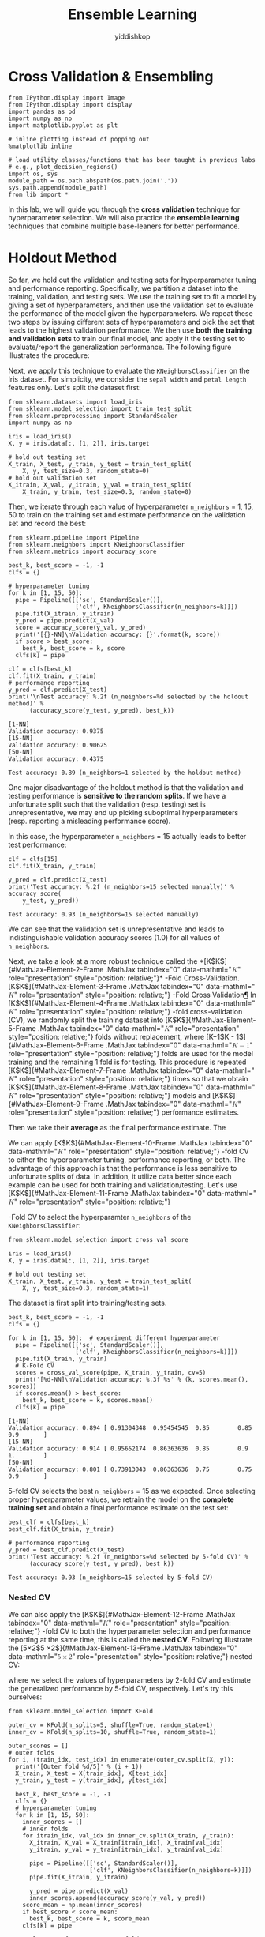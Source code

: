# -*- org-export-babel-evaluate: nil -*-
#+PROPERTY: header-args :eval never-export
#+HTML_HEAD: <link rel="stylesheet" type="text/css" href="path to your .css file" >
#+HTML_HEAD: <script src="path to your .js file"></script>
#+HTML_HEAD: <script type="text/javascript">
#+HTML_HEAD: <script src="https://cdn.mathjax.org/mathjax/latest/MathJax.js?config=TeX-AMS-MML_HTMLorMML"></script>
#+OPTIONS: html-link-use-abs-url:nil html-postamble:auto html-preamble:t
#+TITLE: Ensemble Learning
#+AUTHOR: yiddishkop
#+EMAIL: [[mailto:yiddishkop@163.com][yiddi's email]]
#+TAGS: {PKGIMPT(i) DATAVIEW(v) DATAPREP(p) GRAPHBUILD(b) GRAPHCOMPT(c)} LINAGAPI(a) PROBAPI(b) MATHFORM(f) MLALGO(m)

* Cross Validation & Ensembling

#+BEGIN_SRC ipython :tangle yes :session :exports code :async t :results raw drawer
    from IPython.display import Image
    from IPython.display import display
    import pandas as pd
    import numpy as np
    import matplotlib.pyplot as plt

    # inline plotting instead of popping out
    %matplotlib inline

    # load utility classes/functions that has been taught in previous labs
    # e.g., plot_decision_regions()
    import os, sys
    module_path = os.path.abspath(os.path.join('.'))
    sys.path.append(module_path)
    from lib import *
#+END_SRC

In this lab, we will guide you through the *cross validation* technique for
hyperparameter selection. We will also practice the *ensemble learning*
techniques that combine multiple base-leaners for better performance.

* Holdout Method

So far, we hold out the validation and testing sets for hyperparameter tuning
and performance reporting. Specifically, we partition a dataset into the
training, validation, and testing sets. We use the training set to fit a model
by giving a set of hyperparameters, and then use the validation set to evaluate
the performance of the model given the hyperparameters. We repeat these two
steps by issuing different sets of hyperparameters and pick the set that leads
to the highest validation performance. We then use *both the training and
validation sets* to train our final model, and apply it the testing set to
evaluate/report the generalization performance. The following figure illustrates
the procedure:


[[./fig-holdout.png]]

Next, we apply this technique to evaluate the =KNeighborsClassifier= on the Iris
dataset. For simplicity, we consider the =sepal width= and =petal length=
features only. Let's split the dataset first:


#+BEGIN_SRC ipython :tangle yes :session :exports code :async t :results raw drawer
  from sklearn.datasets import load_iris
  from sklearn.model_selection import train_test_split
  from sklearn.preprocessing import StandardScaler
  import numpy as np

  iris = load_iris()
  X, y = iris.data[:, [1, 2]], iris.target

  # hold out testing set
  X_train, X_test, y_train, y_test = train_test_split(
      X, y, test_size=0.3, random_state=0)
  # hold out validation set
  X_itrain, X_val, y_itrain, y_val = train_test_split(
      X_train, y_train, test_size=0.3, random_state=0)
#+END_SRC

Then, we iterate through each value of hyperparameter =n_neighbors= = 1, 15, 50
to train on the training set and estimate performance on the validation set and
record the best:


#+BEGIN_SRC ipython :tangle yes :session :exports code :async t :results raw drawer
    from sklearn.pipeline import Pipeline
    from sklearn.neighbors import KNeighborsClassifier
    from sklearn.metrics import accuracy_score

    best_k, best_score = -1, -1
    clfs = {}

    # hyperparameter tuning
    for k in [1, 15, 50]:
      pipe = Pipeline([['sc', StandardScaler()],
                       ['clf', KNeighborsClassifier(n_neighbors=k)]])
      pipe.fit(X_itrain, y_itrain)
      y_pred = pipe.predict(X_val)
      score = accuracy_score(y_val, y_pred)
      print('[{}-NN]\nValidation accuracy: {}'.format(k, score))
      if score > best_score:
        best_k, best_score = k, score
      clfs[k] = pipe

    clf = clfs[best_k]
    clf.fit(X_train, y_train)
    # performance reporting
    y_pred = clf.predict(X_test)
    print('\nTest accuracy: %.2f (n_neighbors=%d selected by the holdout method)' %
          (accuracy_score(y_test, y_pred), best_k))
#+END_SRC

#+BEGIN_SRC ipython :tangle yes :session :exports code :async t :results raw drawer
    [1-NN]
    Validation accuracy: 0.9375
    [15-NN]
    Validation accuracy: 0.90625
    [50-NN]
    Validation accuracy: 0.4375

    Test accuracy: 0.89 (n_neighbors=1 selected by the holdout method)
#+END_SRC

One major disadvantage of the holdout method is that the validation and testing
performance is *sensitive to the random splits*. If we have a unfortunate split
such that the validation (resp. testing) set is unrepresentative, we may end up
picking suboptimal hyperparameters (resp. reporting a misleading performance
score).

In this case, the hyperparameter =n_neighbors= = 15 actually leads to better
test performance:


#+BEGIN_SRC ipython :tangle yes :session :exports code :async t :results raw drawer
    clf = clfs[15]
    clf.fit(X_train, y_train)

    y_pred = clf.predict(X_test)
    print('Test accuracy: %.2f (n_neighbors=15 selected manually)' % accuracy_score(
        y_test, y_pred))
#+END_SRC

#+BEGIN_SRC ipython :tangle yes :session :exports code :async t :results raw drawer
    Test accuracy: 0.93 (n_neighbors=15 selected manually)
#+END_SRC

We can see that the validation set is unrepresentative and leads to
indistinguishable validation accuracy scores (1.0) for all values of
=n_neighbors=.

Next, we take a look at a more robust technique called the
*[K$K$]{#MathJax-Element-2-Frame .MathJax tabindex="0"
data-mathml="@@html:<math xmlns="http://www.w3.org/1998/Math/MathML">@@@@html:<mi>@@K@@html:</mi>@@@@html:</math>@@"
role="presentation" style="position: relative;"}* -Fold
Cross-Validation. [K$K$]{#MathJax-Element-3-Frame .MathJax tabindex="0"
data-mathml="@@html:<math xmlns="http://www.w3.org/1998/Math/MathML">@@@@html:<mi>@@K@@html:</mi>@@@@html:</math>@@"
role="presentation" style="position: relative;"} -Fold Cross
Validation[[file:///C:/Users/Real%20Wei/Desktop/08_CV_Ensembling.html#$K$-Fold-Cross-Validation][¶]]
In [K$K$]{#MathJax-Element-4-Frame .MathJax tabindex="0"
data-mathml="@@html:<math xmlns="http://www.w3.org/1998/Math/MathML">@@@@html:<mi>@@K@@html:</mi>@@@@html:</math>@@"
role="presentation" style="position: relative;"} -fold cross-validation
(CV), we randomly split the training dataset into
[K$K$]{#MathJax-Element-5-Frame .MathJax tabindex="0"
data-mathml="@@html:<math xmlns="http://www.w3.org/1998/Math/MathML">@@@@html:<mi>@@K@@html:</mi>@@@@html:</math>@@"
role="presentation" style="position: relative;"} folds without
replacement, where [K−1$K - 1$]{#MathJax-Element-6-Frame .MathJax
tabindex="0"
data-mathml="@@html:<math xmlns="http://www.w3.org/1998/Math/MathML">@@@@html:<mi>@@K@@html:</mi>@@@@html:<mo>@@−@@html:</mo>@@@@html:<mn>@@1@@html:</mn>@@@@html:</math>@@"
role="presentation" style="position: relative;"} folds are used for the
model training and the remaining 1 fold is for testing. This procedure
is repeated [K$K$]{#MathJax-Element-7-Frame .MathJax tabindex="0"
data-mathml="@@html:<math xmlns="http://www.w3.org/1998/Math/MathML">@@@@html:<mi>@@K@@html:</mi>@@@@html:</math>@@"
role="presentation" style="position: relative;"} times so that we obtain
[K$K$]{#MathJax-Element-8-Frame .MathJax tabindex="0"
data-mathml="@@html:<math xmlns="http://www.w3.org/1998/Math/MathML">@@@@html:<mi>@@K@@html:</mi>@@@@html:</math>@@"
role="presentation" style="position: relative;"} models and
[K$K$]{#MathJax-Element-9-Frame .MathJax tabindex="0"
data-mathml="@@html:<math xmlns="http://www.w3.org/1998/Math/MathML">@@@@html:<mi>@@K@@html:</mi>@@@@html:</math>@@"
role="presentation" style="position: relative;"} performance estimates.


Then we take their *average* as the final performance estimate. The

[[./fig-kfold.png]]

We can apply [K$K$]{#MathJax-Element-10-Frame .MathJax tabindex="0"
data-mathml="@@html:<math
xmlns="http://www.w3.org/1998/Math/MathML">@@@@html:<mi>@@K@@html:</mi>@@@@html:</math>@@"
role="presentation" style="position: relative;"} -fold CV to either the
hyperparameter tuning, performance reporting, or both. The advantage of this
approach is that the performance is less sensitive to unfortunate splits of
data. In addition, it utilize data better since each example can be used for
both training and validation/testing. Let's use [K$K$]{#MathJax-Element-11-Frame
.MathJax tabindex="0" data-mathml="@@html:<math
xmlns="http://www.w3.org/1998/Math/MathML">@@@@html:<mi>@@K@@html:</mi>@@@@html:</math>@@"
role="presentation" style="position: relative;"}

-Fold CV to select the hyperparamter =n_neighbors= of the
=KNeighborsClassifier=:


#+BEGIN_SRC ipython :tangle yes :session :exports code :async t :results raw drawer
    from sklearn.model_selection import cross_val_score

    iris = load_iris()
    X, y = iris.data[:, [1, 2]], iris.target

    # hold out testing set
    X_train, X_test, y_train, y_test = train_test_split(
        X, y, test_size=0.3, random_state=1)
#+END_SRC

The dataset is first split into training/testing sets.

#+BEGIN_SRC ipython :tangle yes :session :exports code :async t :results raw drawer
    best_k, best_score = -1, -1
    clfs = {}

    for k in [1, 15, 50]:  # experiment different hyperparameter
      pipe = Pipeline([['sc', StandardScaler()],
                       ['clf', KNeighborsClassifier(n_neighbors=k)]])
      pipe.fit(X_train, y_train)
      # K-Fold CV
      scores = cross_val_score(pipe, X_train, y_train, cv=5)
      print('[%d-NN]\nValidation accuracy: %.3f %s' % (k, scores.mean(), scores))
      if scores.mean() > best_score:
        best_k, best_score = k, scores.mean()
      clfs[k] = pipe
#+END_SRC

#+BEGIN_SRC ipython :tangle yes :session :exports code :async t :results raw drawer
    [1-NN]
    Validation accuracy: 0.894 [ 0.91304348  0.95454545  0.85        0.85        0.9       ]
    [15-NN]
    Validation accuracy: 0.914 [ 0.95652174  0.86363636  0.85        0.9         1.        ]
    [50-NN]
    Validation accuracy: 0.801 [ 0.73913043  0.86363636  0.75        0.75        0.9       ]
#+END_SRC

5-fold CV selects the best =n_neighbors= = 15 as we expected. Once selecting
proper hyperparameter values, we retrain the model on the *complete training
set* and obtain a final performance estimate on the test set:

#+BEGIN_SRC ipython :tangle yes :session :exports code :async t :results raw drawer
    best_clf = clfs[best_k]
    best_clf.fit(X_train, y_train)

    # performance reporting
    y_pred = best_clf.predict(X_test)
    print('Test accuracy: %.2f (n_neighbors=%d selected by 5-fold CV)' %
          (accuracy_score(y_test, y_pred), best_k))
#+END_SRC

#+BEGIN_SRC ipython :tangle yes :session :exports code :async t :results raw drawer
    Test accuracy: 0.93 (n_neighbors=15 selected by 5-fold CV)
#+END_SRC

*** Nested CV

We can also apply the [K$K$]{#MathJax-Element-12-Frame .MathJax tabindex="0"
data-mathml="@@html:<math
xmlns="http://www.w3.org/1998/Math/MathML">@@@@html:<mi>@@K@@html:</mi>@@@@html:</math>@@"
role="presentation" style="position: relative;"} -fold CV to both the
hyperparameter selection and performance reporting at the same time, this is
called the *nested CV*. Following illustrate the [5×2$5 \times
2$]{#MathJax-Element-13-Frame .MathJax tabindex="0" data-mathml="@@html:<math
xmlns="http://www.w3.org/1998/Math/MathML">@@@@html:<mn>@@5@@html:</mn>@@@@html:<mo>@@×@@html:</mo>@@@@html:<mn>@@2@@html:</mn>@@@@html:</math>@@"
role="presentation" style="position: relative;"} nested CV:

[[./fig-nestedcv.png]]

where we select the values of hyperparameters by 2-fold CV and estimate the
generalized performance by 5-fold CV, respectively. Let's try this ourselves:

#+BEGIN_SRC ipython :tangle yes :session :exports code :async t :results raw drawer
    from sklearn.model_selection import KFold

    outer_cv = KFold(n_splits=5, shuffle=True, random_state=1)
    inner_cv = KFold(n_splits=10, shuffle=True, random_state=1)

    outer_scores = []
    # outer folds
    for i, (train_idx, test_idx) in enumerate(outer_cv.split(X, y)):
      print('[Outer fold %d/5]' % (i + 1))
      X_train, X_test = X[train_idx], X[test_idx]
      y_train, y_test = y[train_idx], y[test_idx]

      best_k, best_score = -1, -1
      clfs = {}
      # hyperparameter tuning
      for k in [1, 15, 50]:
        inner_scores = []
        # inner folds
        for itrain_idx, val_idx in inner_cv.split(X_train, y_train):
          X_itrain, X_val = X_train[itrain_idx], X_train[val_idx]
          y_itrain, y_val = y_train[itrain_idx], y_train[val_idx]

          pipe = Pipeline([['sc', StandardScaler()],
                           ['clf', KNeighborsClassifier(n_neighbors=k)]])
          pipe.fit(X_itrain, y_itrain)

          y_pred = pipe.predict(X_val)
          inner_scores.append(accuracy_score(y_val, y_pred))
        score_mean = np.mean(inner_scores)
        if best_score < score_mean:
          best_k, best_score = k, score_mean
        clfs[k] = pipe

      # evaluate performance on test fold
      best_clf = clfs[best_k]
      best_clf.fit(X_train, y_train)
      y_pred = best_clf.predict(X_test)
      outer_scores.append(accuracy_score(y_test, y_pred))
      print('Test accuracy: %.2f (n_neighbors=%d selected by inner 10-fold CV)' %
            (outer_scores[i], best_k))

    print('\nTest accuracy: %.2f (5x2 nested CV)' % np.mean(outer_scores))
#+END_SRC

#+BEGIN_SRC ipython :tangle yes :session :exports code :async t :results raw drawer
    [Outer fold 1/5]
    Test accuracy: 0.90 (n_neighbors=1 selected by inner 10-fold CV)
    [Outer fold 2/5]
    Test accuracy: 0.90 (n_neighbors=15 selected by inner 10-fold CV)
    [Outer fold 3/5]
    Test accuracy: 0.90 (n_neighbors=15 selected by inner 10-fold CV)
    [Outer fold 4/5]
    Test accuracy: 0.93 (n_neighbors=15 selected by inner 10-fold CV)
    [Outer fold 5/5]
    Test accuracy: 1.00 (n_neighbors=15 selected by inner 10-fold CV)

    Test accuracy: 0.93 (5x2 nested CV)
#+END_SRC

As we can see, the 5 inner CVs may select different values for the
hyperparameter =n_neighbors=. In this case, the 1st inner CV selects
=n_neighbors= = 1 due to a unlucky split of the training and testing sets in the
outer fold. By doing nested CV, we get a more robust performance estimate.

In fact, we can simplify the above example using the =GridSearchCV= from
Scikit-learn:


#+BEGIN_SRC ipython :tangle yes :session :exports code :async t :results raw drawer
    from sklearn.model_selection import GridSearchCV

    outer_cv = KFold(n_splits=5, shuffle=True, random_state=1)
    inner_cv = KFold(n_splits=10, shuffle=True, random_state=1)

    outer_scores = []
    # outer folds
    for i, (train_idx, test_idx) in enumerate(outer_cv.split(X, y)):
      print('[Outer fold %d/5]' % (i + 1))
      X_train, X_test = X[train_idx], X[test_idx]
      y_train, y_test = y[train_idx], y[test_idx]

      pipe = Pipeline([['sc', StandardScaler()], ['clf', KNeighborsClassifier()]])
      # hyperparameter tuning by grid search CV
      param_grid = {'clf__n_neighbors': [1, 15, 50]}
      gs = GridSearchCV(
          estimator=pipe, param_grid=param_grid, scoring='accuracy', cv=inner_cv)
      gs.fit(X_train, y_train)
      best_clf = gs.best_estimator_
      best_clf.fit(X_train, y_train)
      outer_scores.append(best_clf.score(X_test, y_test))
      print('Test accuracy: %.2f (n_neighbors=%d selected by inner 10-fold CV)' %
            (outer_scores[i], gs.best_params_['clf__n_neighbors']))

    print('\nTest accuracy: %.2f (5x10 nested CV)' % np.mean(outer_scores))
#+END_SRC

#+BEGIN_SRC ipython :tangle yes :session :exports code :async t :results raw drawer
    [Outer fold 1/5]
    Test accuracy: 0.90 (n_neighbors=1 selected by inner 10-fold CV)
    [Outer fold 2/5]
    Test accuracy: 0.90 (n_neighbors=15 selected by inner 10-fold CV)
    [Outer fold 3/5]
    Test accuracy: 0.90 (n_neighbors=15 selected by inner 10-fold CV)
    [Outer fold 4/5]
    Test accuracy: 0.93 (n_neighbors=15 selected by inner 10-fold CV)
    [Outer fold 5/5]
    Test accuracy: 1.00 (n_neighbors=15 selected by inner 10-fold CV)

    Test accuracy: 0.93 (5x10 nested CV)
#+END_SRC

NOTE: if we have a dataset with imbalance classes, we should use the
*stratified* [K$K$]{#MathJax-Element-14-Frame .MathJax tabindex="0"
data-mathml="@@html:<math
xmlns="http://www.w3.org/1998/Math/MathML">@@@@html:<mi>@@K@@html:</mi>@@@@html:</math>@@"
role="presentation" style="position: relative;"} -fold CV that prepserves the
class proportions in each fold to ensure that each fold is representative of the
class proportions in the training dataset. To use stratified CV, simply replace
>>> from sklearn.model\_selection import KFold >>> KFold(n\_splits=...)

with

#+BEGIN_SRC ipython :tangle yes :session :exports code :async t :results raw drawer
    >>> from sklearn.model_selection import StratifiedKFold
    >>> StratifiedKFold(y=..., n_splits=...)
#+END_SRC

*** How Many Folds?

How many folds [K$K$]{#MathJax-Element-15-Frame .MathJax tabindex="0"
style="position: relative;"
data-mathml="@@html:<math xmlns="http://www.w3.org/1998/Math/MathML">@@@@html:<mi>@@K@@html:</mi>@@@@html:</math>@@"
role="presentation"} do we need? Here are some rules of thumb explained
in the lecture: - For large [K$K$]{#MathJax-Element-16-Frame .MathJax
tabindex="0" style="position: relative;"
data-mathml="@@html:<math xmlns="http://www.w3.org/1998/Math/MathML">@@@@html:<mi>@@K@@html:</mi>@@@@html:</math>@@"
role="presentation"} , the MSE of cross-validation error (to the true
expected generalization error of [fN$f_{N}$]{#MathJax-Element-17-Frame
.MathJax tabindex="0" style="position: relative;"
data-mathml="@@html:<math xmlns="http://www.w3.org/1998/Math/MathML">@@@@html:<msub>@@@@html:<mi>@@f@@html:</mi>@@@@html:<mi>@@N@@html:</mi>@@@@html:</msub>@@@@html:</math>@@"
role="presentation"} ) tends to have a small bias but large variance
since a classifier in each iteration is trained on more examples but
classifiers from different folds are trained on similar examples; - On
the other hand, for small [K$K$]{#MathJax-Element-18-Frame .MathJax
tabindex="0" style="position: relative;"
data-mathml="@@html:<math xmlns="http://www.w3.org/1998/Math/MathML">@@@@html:<mi>@@K@@html:</mi>@@@@html:</math>@@"
role="presentation"} , the cross-validation error tends to have large
bias but small variance; - When dataset is small, the cross-validation
error will have both large bias and large variance.

To see these in practice, let's consider the Polynomial regression where
the ground truth data generating distribution is known:

[P(y|x)=sin(x)+ϵ,ϵ∼N(0,σ2)$$P(y|x) = \sin(x) + \epsilon,\epsilon \sim \mathcal{N}(0,\sigma^{2})$$]{#MathJax-Element-19-Frame
.MathJax tabindex="0" style="text-align: center; position: relative;"
data-mathml="@@html:<math xmlns="http://www.w3.org/1998/Math/MathML" display="block">@@@@html:<mrow class="MJX-TeXAtom-ORD">@@@@html:<mi mathvariant="normal">@@P@@html:</mi>@@@@html:</mrow>@@@@html:<mo stretchy="false">@@(@@html:</mo>@@@@html:<mrow class="MJX-TeXAtom-ORD">@@@@html:<mi mathvariant="normal">@@y@@html:</mi>@@@@html:</mrow>@@@@html:<mrow class="MJX-TeXAtom-ORD">@@@@html:<mo stretchy="false">@@|@@html:</mo>@@@@html:</mrow>@@@@html:<mrow class="MJX-TeXAtom-ORD">@@@@html:<mi mathvariant="normal">@@x@@html:</mi>@@@@html:</mrow>@@@@html:<mo stretchy="false">@@)@@html:</mo>@@@@html:<mo>@@=@@html:</mo>@@@@html:<mi>@@sin@@html:</mi>@@@@html:<mo>@@⁡@@html:</mo>@@@@html:<mo stretchy="false">@@(@@html:</mo>@@@@html:<mi>@@x@@html:</mi>@@@@html:<mo stretchy="false">@@)@@html:</mo>@@@@html:<mo>@@+@@html:</mo>@@@@html:<mi>@@ϵ@@html:</mi>@@@@html:<mo>@@,@@html:</mo>@@@@html:<mi>@@ϵ@@html:</mi>@@@@html:<mo>@@∼@@html:</mo>@@@@html:<mrow class="MJX-TeXAtom-ORD">@@@@html:<mi class="MJX-tex-caligraphic" mathvariant="script">@@N@@html:</mi>@@@@html:</mrow>@@@@html:<mo stretchy="false">@@(@@html:</mo>@@@@html:<mn>@@0@@html:</mn>@@@@html:<mo>@@,@@html:</mo>@@@@html:<msup>@@@@html:<mi>@@σ@@html:</mi>@@@@html:<mn>@@2@@html:</mn>@@@@html:</msup>@@@@html:<mo stretchy="false">@@)@@html:</mo>@@@@html:</math>@@"
role="presentation"}

We can visualize the bias and variance as follows:

#+BEGIN_SRC ipython :tangle yes :session :exports code :async t :results raw drawer
    from sklearn.model_selection import KFold
    from sklearn.preprocessing import PolynomialFeatures
    from sklearn.linear_model import LinearRegression
    from sklearn.metrics import mean_squared_error

    sigma = 1
    n_range = range(10, 50, 2)
    k_range = [5, 10]

    poly = PolynomialFeatures(degree=2)
    X = np.array([])
    y = np.array([])
    cv5_mean = []
    cv5_std = []
    cv10_mean = []
    cv10_std = []
    exp_mean = []
    for n in n_range:
      # compute the bias and variance of cv5
      mse_test = []
      for i in range(500):
        x, y = gen_data(n, sigma)
        X = poly.fit_transform(x[:, np.newaxis])

        cv5 = KFold(n_splits=5, random_state=1)
        for i, (train, test) in enumerate(cv5.split(X, y)):
          lr = LinearRegression()
          lr.fit(X[train], y[train])
          y_test_pred = lr.predict(X[test])
          mse_test.append(mean_squared_error(y[test], y_test_pred))

      cv5_mean.append(np.mean(mse_test))
      cv5_std.append(np.std(mse_test))

      # compute the bias and variance of cv10
      mse_test = []
      for i in range(500):
        x, y = gen_data(n, sigma)
        X = poly.fit_transform(x[:, np.newaxis])

        cv10 = KFold(n_splits=10, random_state=1)
        for i, (train, test) in enumerate(cv10.split(X, y)):
          lr = LinearRegression()
          lr.fit(X[train], y[train])
          y_test_pred = lr.predict(X[test])
          mse_test.append(mean_squared_error(y[test], y_test_pred))

      cv10_mean.append(np.mean(mse_test))
      cv10_std.append(np.std(mse_test))

      # compute the expected generalization error of f_N
      mse_test = []
      for i in range(500):
        x, y = gen_data(n, sigma)
        X = poly.fit_transform(x[:, np.newaxis])
        lr = LinearRegression()
        lr.fit(X, y)
        x_test, y_test = gen_data(100, sigma)
        X_test = poly.transform(x_test[:, np.newaxis])
        y_test_pred = lr.predict(X_test)
        mse_test.append(mean_squared_error(y_test, y_test_pred))
      exp_mean.append(np.mean(mse_test))
#+END_SRC


#+BEGIN_SRC ipython :tangle yes :session :exports code :async t :results raw drawer
    plt.plot(n_range, cv5_mean, markersize=5, label='5-Fold CV', color='blue')
    plt.fill_between(
        n_range,
        np.add(cv5_mean, cv5_std),
        np.subtract(cv5_mean, cv5_std),
        alpha=0.15,
        color='blue')

    plt.plot(n_range, cv10_mean, markersize=5, label='10-Fold CV', color='green')
    plt.fill_between(
        n_range,
        np.add(cv10_mean, cv10_std),
        np.subtract(cv10_mean, cv10_std),
        alpha=0.15,
        color='green')

    plt.plot(n_range, exp_mean, markersize=5, label='Exp', color='red')

    plt.hlines(
        y=sigma,
        xmin=10,
        xmax=48,
        label='Bayes',
        color='red',
        linewidth=2,
        linestyle='--')

    plt.legend(loc='upper right')
    plt.xlim([10, 48])
    plt.ylim([0, 5])
    plt.xlabel('N')
    plt.ylabel('MSE')
    plt.tight_layout()
    plt.savefig('./output/fig-cv-fold.png', dpi=300)
    plt.show()
#+END_SRC

Usually, we set [K=10$K = 10$]{#MathJax-Element-20-Frame .MathJax
tabindex="0"
data-mathml="@@html:<math xmlns="http://www.w3.org/1998/Math/MathML">@@@@html:<mi>@@K@@html:</mi>@@@@html:<mo>@@=@@html:</mo>@@@@html:<mn>@@10@@html:</mn>@@@@html:</math>@@"
role="presentation" style="position: relative;"} in most applications,
[K=5$K = 5$]{#MathJax-Element-21-Frame .MathJax tabindex="0"
data-mathml="@@html:<math xmlns="http://www.w3.org/1998/Math/MathML">@@@@html:<mi>@@K@@html:</mi>@@@@html:<mo>@@=@@html:</mo>@@@@html:<mn>@@5@@html:</mn>@@@@html:</math>@@"
role="presentation" style="position: relative;"} for larger datasets,
and [K=N$K = N$]{#MathJax-Element-22-Frame .MathJax tabindex="0"
data-mathml="@@html:<math xmlns="http://www.w3.org/1998/Math/MathML">@@@@html:<mi>@@K@@html:</mi>@@@@html:<mo>@@=@@html:</mo>@@@@html:<mi>@@N@@html:</mi>@@@@html:</math>@@"
role="presentation" style="position: relative;"} for very small
datasets. The last setting is called the *leave-one-out CV*.

* Ensemble Methods
No free lunch theorem states that no machine learning algorithm is universally
better than the others in all domains. To goal of ensembling is to combine
multiple learner to improve the applicability and get better performance.

NOTE: it is possible that the final model performs no better than the most
accurate learners in the ensemble. But it at least reduces the probability of
selecting a poor one and increases the applicability.

*** Voting

Voting is arguably the most straightforward way to combine multiple
learners [d(j)(⋅)$d^{(j)}( \cdot )$]{#MathJax-Element-23-Frame .MathJax
tabindex="0" style="position: relative;"
data-mathml="@@html:<math xmlns="http://www.w3.org/1998/Math/MathML">@@@@html:<msup>@@@@html:<mi>@@d@@html:</mi>@@@@html:<mrow class="MJX-TeXAtom-ORD">@@@@html:<mo stretchy="false">@@(@@html:</mo>@@@@html:<mi>@@j@@html:</mi>@@@@html:<mo stretchy="false">@@)@@html:</mo>@@@@html:</mrow>@@@@html:</msup>@@@@html:<mo stretchy="false">@@(@@html:</mo>@@@@html:<mo>@@⋅@@html:</mo>@@@@html:<mo stretchy="false">@@)@@html:</mo>@@@@html:</math>@@"
role="presentation"} . The idea is to to taking a linear combination of
the predictions made by the learners. For example, in multiclass
classification, we have

[y~k=∑jLwjd(j)k(x), where wj≥0 and ∑jwj=1,$${\overset{\sim}{y}}_{k} = \sum\limits_{j}^{L}w_{j}d_{k}^{(j)}(\mathbf{x}),\text{~where~}w_{j} \geq 0\text{~and~}\sum\limits_{j}w_{j} = 1,$$]{#MathJax-Element-24-Frame
.MathJax tabindex="0" style="text-align: center; position: relative;"
data-mathml="@@html:<math xmlns="http://www.w3.org/1998/Math/MathML" display="block">@@@@html:<msub>@@@@html:<mrow class="MJX-TeXAtom-ORD">@@@@html:<mover>@@@@html:<mi>@@y@@html:</mi>@@@@html:<mo stretchy="false">@@~@@html:</mo>@@@@html:</mover>@@@@html:</mrow>@@@@html:<mi>@@k@@html:</mi>@@@@html:</msub>@@@@html:<mo>@@=@@html:</mo>@@@@html:<munderover>@@@@html:<mo>@@∑@@html:</mo>@@@@html:<mi>@@j@@html:</mi>@@@@html:<mi>@@L@@html:</mi>@@@@html:</munderover>@@@@html:<msub>@@@@html:<mi>@@w@@html:</mi>@@@@html:<mi>@@j@@html:</mi>@@@@html:</msub>@@@@html:<msubsup>@@@@html:<mi>@@d@@html:</mi>@@@@html:<mi>@@k@@html:</mi>@@@@html:<mrow class="MJX-TeXAtom-ORD">@@@@html:<mo stretchy="false">@@(@@html:</mo>@@@@html:<mi>@@j@@html:</mi>@@@@html:<mo stretchy="false">@@)@@html:</mo>@@@@html:</mrow>@@@@html:</msubsup>@@@@html:<mo stretchy="false">@@(@@html:</mo>@@@@html:<mi mathvariant="bold-italic">@@x@@html:</mi>@@@@html:<mo stretchy="false">@@)@@html:</mo>@@@@html:<mo>@@,@@html:</mo>@@@@html:<mtext>@@ where @@html:</mtext>@@@@html:<msub>@@@@html:<mi>@@w@@html:</mi>@@@@html:<mi>@@j@@html:</mi>@@@@html:</msub>@@@@html:<mo>@@≥@@html:</mo>@@@@html:<mn>@@0@@html:</mn>@@@@html:<mtext>@@ and @@html:</mtext>@@@@html:<munder>@@@@html:<mo>@@∑@@html:</mo>@@@@html:<mi>@@j@@html:</mi>@@@@html:</munder>@@@@html:<msub>@@@@html:<mi>@@w@@html:</mi>@@@@html:<mi>@@j@@html:</mi>@@@@html:</msub>@@@@html:<mo>@@=@@html:</mo>@@@@html:<mn>@@1@@html:</mn>@@@@html:<mo>@@,@@html:</mo>@@@@html:</math>@@"
role="presentation"}

for any class [k$k$]{#MathJax-Element-25-Frame .MathJax tabindex="0"
style="position: relative;"
data-mathml="@@html:<math xmlns="http://www.w3.org/1998/Math/MathML">@@@@html:<mi>@@k@@html:</mi>@@@@html:</math>@@"
role="presentation"} , where [L$L$]{#MathJax-Element-26-Frame .MathJax
tabindex="0" style="position: relative;"
data-mathml="@@html:<math xmlns="http://www.w3.org/1998/Math/MathML">@@@@html:<mi>@@L@@html:</mi>@@@@html:</math>@@"
role="presentation"} is the number of voters. This can be simplified to
the *plurarity vote* where each voter has the same weight:

[y~k=∑j1Ld(j)k(x).$${\overset{\sim}{y}}_{k} = \sum\limits_{j}\frac{1}{L}d_{k}^{(j)}(\mathbf{x}).$$]{#MathJax-Element-27-Frame
.MathJax tabindex="0" style="text-align: center; position: relative;"
data-mathml="@@html:<math xmlns="http://www.w3.org/1998/Math/MathML" display="block">@@@@html:<msub>@@@@html:<mrow class="MJX-TeXAtom-ORD">@@@@html:<mover>@@@@html:<mi>@@y@@html:</mi>@@@@html:<mo stretchy="false">@@~@@html:</mo>@@@@html:</mover>@@@@html:</mrow>@@@@html:<mi>@@k@@html:</mi>@@@@html:</msub>@@@@html:<mo>@@=@@html:</mo>@@@@html:<munder>@@@@html:<mo>@@∑@@html:</mo>@@@@html:<mi>@@j@@html:</mi>@@@@html:</munder>@@@@html:<mfrac>@@@@html:<mn>@@1@@html:</mn>@@@@html:<mi>@@L@@html:</mi>@@@@html:</mfrac>@@@@html:<msubsup>@@@@html:<mi>@@d@@html:</mi>@@@@html:<mi>@@k@@html:</mi>@@@@html:<mrow class="MJX-TeXAtom-ORD">@@@@html:<mo stretchy="false">@@(@@html:</mo>@@@@html:<mi>@@j@@html:</mi>@@@@html:<mo stretchy="false">@@)@@html:</mo>@@@@html:</mrow>@@@@html:</msubsup>@@@@html:<mo stretchy="false">@@(@@html:</mo>@@@@html:<mi mathvariant="bold-italic">@@x@@html:</mi>@@@@html:<mo stretchy="false">@@)@@html:</mo>@@@@html:<mo>@@.@@html:</mo>@@@@html:</math>@@"
role="presentation"}


Let's use the =VotingClassifier= from Scikit-learn to combine
=KNeighborsClassifer=, =LogisticRegression=, and =DecisionTreeClassifier=
together and train on the synthetic two-moon dataset:

#+BEGIN_SRC ipython :tangle yes :session :exports code :async t :results raw drawer
    #import pandas as pd
    from sklearn.neighbors import KNeighborsClassifier
    from sklearn.tree import DecisionTreeClassifier
    from sklearn.linear_model import LogisticRegression
    from sklearn.datasets import make_moons

    X, y = make_moons(n_samples=500, noise=0.3, random_state=0)
    X_train, X_test, y_train, y_test = train_test_split(
        X, y, test_size=0.2, random_state=3)

    plt.scatter(
        X[y == 0, 0], X[y == 0, 1], label='Class 0', c='r', marker='s', alpha=0.5)
    plt.scatter(
        X[y == 1, 0], X[y == 1, 1], label='Class 1', c='b', marker='x', alpha=0.5)
    plt.scatter(X_test[:, 0], X_test[:, 1], c='', marker='o', label='Class 1')
    plt.show()

    pipe1 = Pipeline([['sc', StandardScaler()],
                      ['clf', LogisticRegression(C=10, random_state=0)]])
    pipe2 = Pipeline([['clf', DecisionTreeClassifier(max_depth=3, random_state=0)]])
    pipe3 = Pipeline([['sc', StandardScaler()],
                      ['clf', KNeighborsClassifier(n_neighbors=5)]])
#+END_SRC

We can estimate the performance of individual classifiers via the
10-fold CV:

#+BEGIN_SRC ipython :tangle yes :session :exports code :async t :results raw drawer
    from sklearn.model_selection import cross_val_score

    clf_labels = ['LogisticRegression', 'DecisionTree', 'KNN']
    print('[Individual]')
    for pipe, label in zip([pipe1, pipe2, pipe3], clf_labels):
      scores = cross_val_score(
          estimator=pipe, X=X_train, y=y_train, cv=10, scoring='roc_auc')
      print('%s: %.3f (+/- %.3f)' % (label, scores.mean(), scores.std()))
#+END_SRC

#+BEGIN_SRC ipython :tangle yes :session :exports code :async t :results raw drawer
    [Individual]
    LogisticRegression: 0.929 (+/- 0.029)
    DecisionTree: 0.941 (+/- 0.023)
    KNN: 0.948 (+/- 0.026)
#+END_SRC

Let's combined the classifiers by =VotingClassifer= from Scikit-learn and
experiment some weight combinations:

#+BEGIN_SRC ipython :tangle yes :session :exports code :async t :results raw drawer
    from sklearn.ensemble import VotingClassifier
    import itertools

    print('[Voting]')
    best_vt, best_w, best_score = None, (), -1
    for a, b, c in list(
        itertools.permutations(range(0, 3))):  # try some weight combination
      clf = VotingClassifier(
          estimators=[('lr', pipe1), ('dt', pipe2), ('knn', pipe3)],
          voting='soft',
          weights=[a, b, c])
      scores = cross_val_score(
          estimator=clf, X=X_train, y=y_train, cv=10, scoring='roc_auc')
      print('%s: %.3f (+/- %.3f)' % ((a, b, c), scores.mean(), scores.std()))
      if best_score < scores.mean():
        best_vt, best_w, best_score = clf, (a, b, c), scores.mean()

    print('\nBest %s: %.3f' % (best_w, best_score))
#+END_SRC

#+BEGIN_SRC ipython :tangle yes :session :exports code :async t :results raw drawer
    [Voting]
    (0, 1, 2): 0.959 (+/- 0.021)
    (0, 2, 1): 0.960 (+/- 0.019)
    (1, 0, 2): 0.958 (+/- 0.023)
    (1, 2, 0): 0.944 (+/- 0.025)
    (2, 0, 1): 0.948 (+/- 0.023)
    (2, 1, 0): 0.939 (+/- 0.025)

    Best (0, 2, 1): 0.960
#+END_SRC

The best ensemble combines the =DecisionTreeClassifier= and
=KNeighborsClassifier=. This is a reasonable choice because these two models
"complement" each other in design: =DecisionTreeClassifier= makes predictions
based on informative *features*; while =KNeighborsClassifier= makes predictions
based on representative *examples*.

To compare the =VotingClassifer= with individual classifiers on the
testing set, we can plot the ROC curves:

#+BEGIN_SRC ipython :tangle yes :session :exports code :async t :results raw drawer
    import matplotlib.pyplot as plt
    from sklearn.metrics import roc_curve
    from sklearn.metrics import auc

    clf_labels = ['LogisticRegression', 'DecisionTree', 'KNN', 'Voting']
    colors = ['black', 'orange', 'blue', 'green']
    linestyles = ['-', '-', '-', '--']
    for clf, label, clr, ls in zip([pipe1, pipe2, pipe3, best_vt], clf_labels,
                                   colors, linestyles):
      # assume positive class is at dimension 2
      clf.fit(X_train, y_train)
      y_pred = clf.predict_proba(X_test)[:, 1]

      fpr, tpr, thresholds = roc_curve(y_true=y_test, y_score=y_pred)
      roc_auc = auc(x=fpr, y=tpr)

      plt.plot(
          fpr,
          tpr,
          color=clr,
          linestyle=ls,
          label='%s (auc=%0.2f)' % (label, roc_auc))
      plt.legend(loc='lower right')
      plt.plot([0, 1], [0, 1], linestyle='--', color='gray')
      plt.xlim([-0.02, 1])
      plt.ylim([-0.1, 1.1])
      plt.grid()
      plt.xlabel('FPR')
      plt.ylabel('TPR')

    plt.grid()
    plt.tight_layout()
    plt.savefig('./output/fig-vote-roc.png', dpi=300)
    plt.show()
#+END_SRC

As we can see, the =VotingClassifer= can successfully combine the base-learners
to give a higher true-positive rate at a low false-positive rate. Let's see the
decision boundaries:

#+BEGIN_SRC ipython :tangle yes :session :exports code :async t :results raw drawer
    X_combined = np.vstack((X_train, X_test))
    y_combined = np.hstack((y_train, y_test))

    plot_decision_regions(
        X=X_combined,
        y=y_combined,
        classifier=pipe1,
        test_idx=range(len(y_train), len(y_train) + len(y_test)))
    plt.title('Logistic regression')
    plt.tight_layout()
    plt.savefig('./output/fig-vote-logistic-regressio-boundary.png', dpi=300)
    plt.show()

    plot_decision_regions(
        X=X_combined,
        y=y_combined,
        classifier=pipe2,
        test_idx=range(len(y_train), len(y_train) + len(y_test)))
    plt.title('Decision tree')
    plt.tight_layout()
    plt.savefig('./output/fig-vote-decision-tree-boundary.png', dpi=300)
    plt.show()

    plot_decision_regions(
        X=X_combined,
        y=y_combined,
        classifier=pipe3,
        test_idx=range(len(y_train), len(y_train) + len(y_test)))
    plt.title('KNN')
    plt.tight_layout()
    plt.savefig('./output/fig-voting-knn-boundary.png', dpi=300)
    plt.show()

    plot_decision_regions(
        X=X_combined,
        y=y_combined,
        classifier=best_vt,
        test_idx=range(len(y_train), len(y_train) + len(y_test)))
    plt.title('Voting')
    plt.tight_layout()
    plt.savefig('./output/fig-voting-boundary.png', dpi=300)
    plt.show()
#+END_SRC


The decision boundaries of =DecisionTreeClassifier= and =VotingClassifier= looks
similar. But they have different *soft* decision boundaries that take into
account the probability/confidence of predictions:

#+BEGIN_SRC ipython :tangle yes :session :exports code :async t :results raw drawer
    plot_decision_regions(
        X=X_combined,
        y=y_combined,
        classifier=pipe2,
        soft=True,
        test_idx=range(len(y_train), len(y_train) + len(y_test)))
    plt.title('Decision tree')
    plt.tight_layout()
    plt.savefig('./output/fig-vote-decision-tree-boundary-soft.png', dpi=300)
    plt.show()

    plot_decision_regions(
        X=X_combined,
        y=y_combined,
        classifier=best_vt,
        soft=True,
        test_idx=range(len(y_train), len(y_train) + len(y_test)))
    plt.title('Voting')
    plt.tight_layout()
    plt.savefig('./output/fig-voting-boundary-soft.png', dpi=300)
    plt.show()
#+END_SRC

The different soft decision boundaries result in different ROC curves.

NOTE: here we extend the =plot_decision_regions()= function such that it draws a
"soft" decision boundary of a binary classifier (using the =predict_proba()=
method, if existing) when fed by a parameter =soft=True=. Please refer to the
=lib.py= for more details.

*** Bagging

*Bagging* (Bootstrap AGgragating) is a voting method where each base-learner are
trained over a slightly different training set. The procedure of bagging is
summarized below:

1. Train [L$L$]{#MathJax-Element-28-Frame .MathJax tabindex="0"
   data-mathml="@@html:<math xmlns="http://www.w3.org/1998/Math/MathML">@@@@html:<mi>@@L@@html:</mi>@@@@html:</math>@@"
   role="presentation" style="position: relative;"} classifiers, each on
   a dataset generated by *bootstrapping* (draw with replacement);
2. Predict by voting (aggregating all predictions of the
   [L$L$]{#MathJax-Element-29-Frame .MathJax tabindex="0"
   data-mathml="@@html:<math xmlns="http://www.w3.org/1998/Math/MathML">@@@@html:<mi>@@L@@html:</mi>@@@@html:</math>@@"
   role="presentation" style="position: relative;"} classifiers).

Bagging can reduce the *variance* since voters now only see different training
sets and become less positively correlated with each other. Also, bagging is
more robust to noise and outliers since we do the resampling on dataset.
However, the model *bias* cannot be reduced, and this is why we usually use
classifiers with low bias, for example, decision trees or nonlinear SVMs, as the
base-learners in bagging.

NOTE: when the amount of data is large enough, bagging doesn't help since each
classifier will have low variance. We can introduce additional diversity to
bagging by *randomly selecting features* of training examples. The random forest
model is this kind of ensembling of decision trees.

The =BaggingClassifier= is provided by Scikit-learn. Let's use the unpruned
=DecisionTreeClassifier= as the base-learner and create an ensemble of 500
decision trees fitted on different bootstrap examples of the training set:


#+BEGIN_SRC ipython :tangle yes :session :exports code :async t :results raw drawer
    from sklearn.ensemble import BaggingClassifier

    tree = DecisionTreeClassifier(
        criterion='entropy', max_depth=None, random_state=0)
    bag = BaggingClassifier(
        base_estimator=tree,
        n_estimators=500,
        max_samples=0.7,
        bootstrap=True,
        max_features=1.0,
        bootstrap_features=False,
        n_jobs=1,
        random_state=1)
#+END_SRC

The parameter =max_samples= controls the number of bootstrapped examples and
=max_feature= controls the proportion of features from the feature set that will
be sampled to train the base classifiers. We disable feature bootstrapping here.

Next, we compare the performance of the trained =BaggingClassifier= to a single
unpruned =DecisionTreeClassifier=:


#+BEGIN_SRC ipython :tangle yes :session :exports code :async t :results raw drawer
    from sklearn.metrics import accuracy_score

    # single DecisionTree
    tree = tree.fit(X_train, y_train)
    y_train_pred = tree.predict(X_train)
    y_test_pred = tree.predict(X_test)

    tree_train = accuracy_score(y_train, y_train_pred)
    tree_test = accuracy_score(y_test, y_test_pred)
    print('[DecisionTree] accuracy-train = %.3f, accuracy-test = %.3f' %
          (tree_train, tree_test))
    # Bagging
    bag = bag.fit(X_train, y_train)
    y_train_pred = bag.predict(X_train)
    y_test_pred = bag.predict(X_test)

    bag_train = accuracy_score(y_train, y_train_pred)
    bag_test = accuracy_score(y_test, y_test_pred)
    print('[Bagging] auc-train = %.3f, auc-test = %.3f' % (bag_train, bag_test))
#+END_SRC

#+BEGIN_SRC ipython :tangle yes :session :exports code :async t :results raw drawer
    [DecisionTree] accuracy-train = 1.000, accuracy-test = 0.840
    [Bagging] auc-train = 0.993, auc-test = 0.860
#+END_SRC

We sample [0.7N$0.7N$]{#MathJax-Element-30-Frame .MathJax tabindex="0"
data-mathml="@@html:<math xmlns="http://www.w3.org/1998/Math/MathML">@@@@html:<mn>@@0.7@@html:</mn>@@@@html:<mi>@@N@@html:</mi>@@@@html:</math>@@"
role="presentation" style="position: relative;"} examples in each
bootstrap to make the base-learners more uncorrelated. The
=BaggingClassifer= successfully mitigates the overfitting behavior of
the unpruned =DecisionTreeClassifier= and gives better generalization
performance. We can see this more clearly by comparing the decision
boundaries of the two models:


#+BEGIN_SRC ipython :tangle yes :session :exports code :async t :results raw drawer
    import numpy as np
    import matplotlib.pyplot as plt

    X_combined = np.vstack((X_train, X_test))
    y_combined = np.hstack((y_train, y_test))

    plot_decision_regions(
        X=X_combined,
        y=y_combined,
        classifier=tree,
        test_idx=range(len(y_train), len(y_train) + len(y_test)))
    plt.title('Decision tree')
    plt.tight_layout()
    plt.savefig('./output/fig-bagging-decision-tree-boundary.png', dpi=300)
    plt.show()

    plot_decision_regions(
        X=X_combined,
        y=y_combined,
        classifier=bag,
        test_idx=range(len(y_train), len(y_train) + len(y_test)))
    plt.title('Bagging')
    plt.tight_layout()
    plt.savefig('./output/fig-bagging-boundary.png', dpi=300)
    plt.show()

    plot_decision_regions(
        X=X_combined,
        y=y_combined,
        classifier=bag,
        soft=True,
        test_idx=range(len(y_train), len(y_train) + len(y_test)))
    plt.title('Bagging (soft)')
    plt.tight_layout()
    plt.savefig('./output/fig-bagging-boundary-soft.png', dpi=300)
    plt.show()
#+END_SRC

The ~BaggingClassifer~ give a smoother decision boundary that less overfits the
training data.

*** Boosting

The key idea of *boosting* is to create *complementary* base-leanrers by
training the new learner using the examples that the previous leaners do not
agree. A common implementation is *AdaBoost* (Adaptive Boosting), which can be
summarized as followings:

1. Initialize
   [Pr(i,1)=1N$\Pr\limits^{(i,1)} = \frac{1}{N}$]{#MathJax-Element-31-Frame
   .MathJax tabindex="0"
   data-mathml="@@html:<math xmlns="http://www.w3.org/1998/Math/MathML">@@@@html:<mover>@@@@html:<mo movablelimits="true" form="prefix">@@Pr@@html:</mo>@@@@html:<mrow class="MJX-TeXAtom-ORD">@@@@html:<mo stretchy="false">@@(@@html:</mo>@@@@html:<mi>@@i@@html:</mi>@@@@html:<mo>@@,@@html:</mo>@@@@html:<mn>@@1@@html:</mn>@@@@html:<mo stretchy="false">@@)@@html:</mo>@@@@html:</mrow>@@@@html:</mover>@@@@html:<mo>@@=@@html:</mo>@@@@html:<mfrac>@@@@html:<mn>@@1@@html:</mn>@@@@html:<mi>@@N@@html:</mi>@@@@html:</mfrac>@@@@html:</math>@@"
   role="presentation" style="position: relative;"} for all
   [i$i$]{#MathJax-Element-32-Frame .MathJax tabindex="0"
   data-mathml="@@html:<math xmlns="http://www.w3.org/1998/Math/MathML">@@@@html:<mi>@@i@@html:</mi>@@@@html:</math>@@"
   role="presentation" style="position: relative;"} ;
2. Start from [j=1$j = 1$]{#MathJax-Element-33-Frame .MathJax
   tabindex="0" style="position: relative;"
   data-mathml="@@html:<math xmlns="http://www.w3.org/1998/Math/MathML">@@@@html:<mi>@@j@@html:</mi>@@@@html:<mo>@@=@@html:</mo>@@@@html:<mn>@@1@@html:</mn>@@@@html:</math>@@"
   role="presentation"} :

   1. Randomly draw [X(j)$\mathbb{X}^{(j)}$]{#MathJax-Element-34-Frame
      .MathJax tabindex="0" style="position: relative;"
      data-mathml="@@html:<math xmlns="http://www.w3.org/1998/Math/MathML">@@@@html:<msup>@@@@html:<mrow class="MJX-TeXAtom-ORD">@@@@html:<mi mathvariant="double-struck">@@X@@html:</mi>@@@@html:</mrow>@@@@html:<mrow class="MJX-TeXAtom-ORD">@@@@html:<mo stretchy="false">@@(@@html:</mo>@@@@html:<mi>@@j@@html:</mi>@@@@html:<mo stretchy="false">@@)@@html:</mo>@@@@html:</mrow>@@@@html:</msup>@@@@html:</math>@@"
      role="presentation"} from
      [X$\mathbb{X}$]{#MathJax-Element-35-Frame .MathJax tabindex="0"
      style="position: relative;"
      data-mathml="@@html:<math xmlns="http://www.w3.org/1998/Math/MathML">@@@@html:<mrow class="MJX-TeXAtom-ORD">@@@@html:<mi mathvariant="double-struck">@@X@@html:</mi>@@@@html:</mrow>@@@@html:</math>@@"
      role="presentation"} with probabilities
      [Pr(i,j)$\Pr\limits^{(i,j)}$]{#MathJax-Element-36-Frame .MathJax
      tabindex="0" style="position: relative;"
      data-mathml="@@html:<math xmlns="http://www.w3.org/1998/Math/MathML">@@@@html:<mover>@@@@html:<mo movablelimits="true" form="prefix">@@Pr@@html:</mo>@@@@html:<mrow class="MJX-TeXAtom-ORD">@@@@html:<mo stretchy="false">@@(@@html:</mo>@@@@html:<mi>@@i@@html:</mi>@@@@html:<mo>@@,@@html:</mo>@@@@html:<mi>@@j@@html:</mi>@@@@html:<mo stretchy="false">@@)@@html:</mo>@@@@html:</mrow>@@@@html:</mover>@@@@html:</math>@@"
      role="presentation"} and train
      [d(j)$d^{(j)}$]{#MathJax-Element-37-Frame .MathJax tabindex="0"
      style="position: relative;"
      data-mathml="@@html:<math xmlns="http://www.w3.org/1998/Math/MathML">@@@@html:<msup>@@@@html:<mi>@@d@@html:</mi>@@@@html:<mrow class="MJX-TeXAtom-ORD">@@@@html:<mo stretchy="false">@@(@@html:</mo>@@@@html:<mi>@@j@@html:</mi>@@@@html:<mo stretchy="false">@@)@@html:</mo>@@@@html:</mrow>@@@@html:</msup>@@@@html:</math>@@"
      role="presentation"} ;
   2. Stop adding new base-learners if
      [ϵ(j)=∑iPr(i,j)1(y(i)≠d(j)(x(i)))≥12$\epsilon^{(j)} = \sum\limits_{i}\Pr\limits^{(i,j)}1(y^{(i)} \neq d^{(j)}(\mathbf{x}^{(i)})) \geq \frac{1}{2}$]{#MathJax-Element-38-Frame
      .MathJax tabindex="0" style="position: relative;"
      data-mathml="@@html:<math xmlns="http://www.w3.org/1998/Math/MathML">@@@@html:<msup>@@@@html:<mi>@@ϵ@@html:</mi>@@@@html:<mrow class="MJX-TeXAtom-ORD">@@@@html:<mo stretchy="false">@@(@@html:</mo>@@@@html:<mi>@@j@@html:</mi>@@@@html:<mo stretchy="false">@@)@@html:</mo>@@@@html:</mrow>@@@@html:</msup>@@@@html:<mo>@@=@@html:</mo>@@@@html:<munder>@@@@html:<mo>@@∑@@html:</mo>@@@@html:<mrow class="MJX-TeXAtom-ORD">@@@@html:<mi>@@i@@html:</mi>@@@@html:</mrow>@@@@html:</munder>@@@@html:<mover>@@@@html:<mo movablelimits="true" form="prefix">@@Pr@@html:</mo>@@@@html:<mrow class="MJX-TeXAtom-ORD">@@@@html:<mo stretchy="false">@@(@@html:</mo>@@@@html:<mi>@@i@@html:</mi>@@@@html:<mo>@@,@@html:</mo>@@@@html:<mi>@@j@@html:</mi>@@@@html:<mo stretchy="false">@@)@@html:</mo>@@@@html:</mrow>@@@@html:</mover>@@@@html:<mn>@@1@@html:</mn>@@@@html:<mo stretchy="false">@@(@@html:</mo>@@@@html:<msup>@@@@html:<mi>@@y@@html:</mi>@@@@html:<mrow class="MJX-TeXAtom-ORD">@@@@html:<mo stretchy="false">@@(@@html:</mo>@@@@html:<mi>@@i@@html:</mi>@@@@html:<mo stretchy="false">@@)@@html:</mo>@@@@html:</mrow>@@@@html:</msup>@@@@html:<mo>@@≠@@html:</mo>@@@@html:<msup>@@@@html:<mi>@@d@@html:</mi>@@@@html:<mrow class="MJX-TeXAtom-ORD">@@@@html:<mo stretchy="false">@@(@@html:</mo>@@@@html:<mi>@@j@@html:</mi>@@@@html:<mo stretchy="false">@@)@@html:</mo>@@@@html:</mrow>@@@@html:</msup>@@@@html:<mo stretchy="false">@@(@@html:</mo>@@@@html:<msup>@@@@html:<mi mathvariant="bold-italic">@@x@@html:</mi>@@@@html:<mrow class="MJX-TeXAtom-ORD">@@@@html:<mo stretchy="false">@@(@@html:</mo>@@@@html:<mi>@@i@@html:</mi>@@@@html:<mo stretchy="false">@@)@@html:</mo>@@@@html:</mrow>@@@@html:</msup>@@@@html:<mo stretchy="false">@@)@@html:</mo>@@@@html:<mo stretchy="false">@@)@@html:</mo>@@@@html:<mo>@@≥@@html:</mo>@@@@html:<mfrac>@@@@html:<mn>@@1@@html:</mn>@@@@html:<mn>@@2@@html:</mn>@@@@html:</mfrac>@@@@html:</math>@@"
      role="presentation"} ;
   3. Define
      [αj=12log(1−ε(j)ε(j))>0$\alpha_{j} = \frac{1}{2}\log\left( \frac{1 - \varepsilon^{(j)}}{\varepsilon^{(j)}} \right) > 0$]{#MathJax-Element-39-Frame
      .MathJax tabindex="0"
      data-mathml="@@html:<math xmlns="http://www.w3.org/1998/Math/MathML">@@@@html:<msub>@@@@html:<mi>@@α@@html:</mi>@@@@html:<mrow class="MJX-TeXAtom-ORD">@@@@html:<mi>@@j@@html:</mi>@@@@html:</mrow>@@@@html:</msub>@@@@html:<mo>@@=@@html:</mo>@@@@html:<mfrac>@@@@html:<mn>@@1@@html:</mn>@@@@html:<mn>@@2@@html:</mn>@@@@html:</mfrac>@@@@html:<mi>@@log@@html:</mi>@@@@html:<mo>@@⁡@@html:</mo>@@@@html:<mrow>@@@@html:<mo>@@(@@html:</mo>@@@@html:<mfrac>@@@@html:<mrow>@@@@html:<mn>@@1@@html:</mn>@@@@html:<mo>@@−@@html:</mo>@@@@html:<msup>@@@@html:<mi>@@ε@@html:</mi>@@@@html:<mrow class="MJX-TeXAtom-ORD">@@@@html:<mo stretchy="false">@@(@@html:</mo>@@@@html:<mi>@@j@@html:</mi>@@@@html:<mo stretchy="false">@@)@@html:</mo>@@@@html:</mrow>@@@@html:</msup>@@@@html:</mrow>@@@@html:<msup>@@@@html:<mi>@@ε@@html:</mi>@@@@html:<mrow class="MJX-TeXAtom-ORD">@@@@html:<mo stretchy="false">@@(@@html:</mo>@@@@html:<mi>@@j@@html:</mi>@@@@html:<mo stretchy="false">@@)@@html:</mo>@@@@html:</mrow>@@@@html:</msup>@@@@html:</mfrac>@@@@html:<mo>@@)@@html:</mo>@@@@html:</mrow>@@@@html:<mo>@@>@@html:</mo>@@@@html:<mn>@@0@@html:</mn>@@@@html:</math>@@"
      role="presentation" style="position: relative;"} and set
      [Pr(i,j+1)=Pr(i,j)⋅exp(−αjy(i)d(j)(x(i)))$\Pr\limits^{(i,j + 1)} = \Pr\limits^{(i,j)} \cdot \exp( - \alpha_{j}y^{(i)}d^{(j)}(\mathbf{x}^{(i)}))$]{#MathJax-Element-40-Frame
      .MathJax tabindex="0"
      data-mathml="@@html:<math xmlns="http://www.w3.org/1998/Math/MathML">@@@@html:<mover>@@@@html:<mo movablelimits="true" form="prefix">@@Pr@@html:</mo>@@@@html:<mrow class="MJX-TeXAtom-ORD">@@@@html:<mo stretchy="false">@@(@@html:</mo>@@@@html:<mi>@@i@@html:</mi>@@@@html:<mo>@@,@@html:</mo>@@@@html:<mi>@@j@@html:</mi>@@@@html:<mo>@@+@@html:</mo>@@@@html:<mn>@@1@@html:</mn>@@@@html:<mo stretchy="false">@@)@@html:</mo>@@@@html:</mrow>@@@@html:</mover>@@@@html:<mo>@@=@@html:</mo>@@@@html:<mover>@@@@html:<mo movablelimits="true" form="prefix">@@Pr@@html:</mo>@@@@html:<mrow class="MJX-TeXAtom-ORD">@@@@html:<mo stretchy="false">@@(@@html:</mo>@@@@html:<mi>@@i@@html:</mi>@@@@html:<mo>@@,@@html:</mo>@@@@html:<mi>@@j@@html:</mi>@@@@html:<mo stretchy="false">@@)@@html:</mo>@@@@html:</mrow>@@@@html:</mover>@@@@html:<mo>@@⋅@@html:</mo>@@@@html:<mi>@@exp@@html:</mi>@@@@html:<mo>@@⁡@@html:</mo>@@@@html:<mo stretchy="false">@@(@@html:</mo>@@@@html:<mo>@@−@@html:</mo>@@@@html:<msub>@@@@html:<mi>@@α@@html:</mi>@@@@html:<mrow class="MJX-TeXAtom-ORD">@@@@html:<mi>@@j@@html:</mi>@@@@html:</mrow>@@@@html:</msub>@@@@html:<msup>@@@@html:<mi>@@y@@html:</mi>@@@@html:<mrow class="MJX-TeXAtom-ORD">@@@@html:<mo stretchy="false">@@(@@html:</mo>@@@@html:<mi>@@i@@html:</mi>@@@@html:<mo stretchy="false">@@)@@html:</mo>@@@@html:</mrow>@@@@html:</msup>@@@@html:<msup>@@@@html:<mi>@@d@@html:</mi>@@@@html:<mrow class="MJX-TeXAtom-ORD">@@@@html:<mo stretchy="false">@@(@@html:</mo>@@@@html:<mi>@@j@@html:</mi>@@@@html:<mo stretchy="false">@@)@@html:</mo>@@@@html:</mrow>@@@@html:</msup>@@@@html:<mo stretchy="false">@@(@@html:</mo>@@@@html:<msup>@@@@html:<mi mathvariant="bold-italic">@@x@@html:</mi>@@@@html:<mrow class="MJX-TeXAtom-ORD">@@@@html:<mo stretchy="false">@@(@@html:</mo>@@@@html:<mi>@@i@@html:</mi>@@@@html:<mo stretchy="false">@@)@@html:</mo>@@@@html:</mrow>@@@@html:</msup>@@@@html:<mo stretchy="false">@@)@@html:</mo>@@@@html:<mo stretchy="false">@@)@@html:</mo>@@@@html:</math>@@"
      role="presentation" style="position: relative;"} for all
      [i$i$]{#MathJax-Element-41-Frame .MathJax tabindex="0"
      data-mathml="@@html:<math xmlns="http://www.w3.org/1998/Math/MathML">@@@@html:<mi>@@i@@html:</mi>@@@@html:</math>@@"
      role="presentation" style="position: relative;"} ;

After training, the (soft) prediction
[y~$\overset{\sim}{y}$]{#MathJax-Element-42-Frame .MathJax tabindex="0"
data-mathml="@@html:<math xmlns="http://www.w3.org/1998/Math/MathML">@@@@html:<mrow class="MJX-TeXAtom-ORD">@@@@html:<mover>@@@@html:<mi>@@y@@html:</mi>@@@@html:<mo stretchy="false">@@~@@html:</mo>@@@@html:</mover>@@@@html:</mrow>@@@@html:</math>@@"
role="presentation" style="position: relative;"} is made by voting:
[y~=∑jαjd(j)(x)$\overset{\sim}{y} = \sum\limits_{j}\alpha_{j}d^{(j)}(\mathbf{x})$]{#MathJax-Element-43-Frame
.MathJax tabindex="0"
data-mathml="@@html:<math xmlns="http://www.w3.org/1998/Math/MathML">@@@@html:<mrow class="MJX-TeXAtom-ORD">@@@@html:<mover>@@@@html:<mi>@@y@@html:</mi>@@@@html:<mo stretchy="false">@@~@@html:</mo>@@@@html:</mover>@@@@html:</mrow>@@@@html:<mo>@@=@@html:</mo>@@@@html:<munder>@@@@html:<mo>@@∑@@html:</mo>@@@@html:<mrow class="MJX-TeXAtom-ORD">@@@@html:<mi>@@j@@html:</mi>@@@@html:</mrow>@@@@html:</munder>@@@@html:<msub>@@@@html:<mi>@@α@@html:</mi>@@@@html:<mrow class="MJX-TeXAtom-ORD">@@@@html:<mi>@@j@@html:</mi>@@@@html:</mrow>@@@@html:</msub>@@@@html:<msup>@@@@html:<mi>@@d@@html:</mi>@@@@html:<mrow class="MJX-TeXAtom-ORD">@@@@html:<mo stretchy="false">@@(@@html:</mo>@@@@html:<mi>@@j@@html:</mi>@@@@html:<mo stretchy="false">@@)@@html:</mo>@@@@html:</mrow>@@@@html:</msup>@@@@html:<mo stretchy="false">@@(@@html:</mo>@@@@html:<mi mathvariant="bold-italic">@@x@@html:</mi>@@@@html:<mo stretchy="false">@@)@@html:</mo>@@@@html:</math>@@"
role="presentation" style="position: relative;"} . Let's train an
=AdaBoostClassifier= from Scikit-learn with 500 decision trees of depth
1:


#+BEGIN_SRC ipython :tangle yes :session :exports code :async t :results raw drawer
    from sklearn.ensemble import AdaBoostClassifier
    from sklearn import datasets

    tree = DecisionTreeClassifier(criterion='entropy', max_depth=1)
    # single decision tree
    tree = tree.fit(X_train, y_train)
    y_train_pred = tree.predict(X_train)
    y_test_pred = tree.predict(X_test)

    tree_train = accuracy_score(y_train, y_train_pred)
    tree_test = accuracy_score(y_test, y_test_pred)
    print('[DecisionTree] accuracy-train = %.3f, accuracy-test = %.3f' %
          (tree_train, tree_test))

    # adaboost
    ada = AdaBoostClassifier(base_estimator=tree, n_estimators=500)
    ada = ada.fit(X_train, y_train)
    y_train_pred = ada.predict(X_train)
    y_test_pred = ada.predict(X_test)

    ada_train = accuracy_score(y_train, y_train_pred)
    ada_test = accuracy_score(y_test, y_test_pred)
    print('[AdaBoost] accuracy-train = %.3f, accuracy-test = %.3f' % (ada_train,
                                                                      ada_test))
#+END_SRC

#+BEGIN_SRC ipython :tangle yes :session :exports code :async t :results raw drawer
    [DecisionTree] accuracy-train = 0.838, accuracy-test = 0.710
    [AdaBoost] accuracy-train = 1.000, accuracy-test = 0.870
#+END_SRC

The =AdaBoostClassifier= predicts all training examples correctly but not so
well on testing set, which is a sign of overfitting. However, since
=AdaBoostClassifier= increases the *margins* of training examples (as discussed
in the lecture), the variance can be controlled. Overall, =AdaBoostClassifier=
gives better generalization performance due to a smaller bias.

Let's check the decision boundaries:

#+BEGIN_SRC ipython :tangle yes :session :exports code :async t :results raw drawer
    plot_decision_regions(
        X=X_combined,
        y=y_combined,
        classifier=tree,
        test_idx=range(len(y_train), len(y_train) + len(y_test)))
    plt.title('Decision tree')
    plt.tight_layout()
    plt.show()

    plot_decision_regions(
        X=X_combined,
        y=y_combined,
        classifier=ada,
        test_idx=range(len(y_train), len(y_train) + len(y_test)))
    plt.title('AdaBoost')
    plt.tight_layout()
    plt.savefig('./output/fig-adaboost-boundary.png', dpi=300)
    plt.show()

    plot_decision_regions(
        X=X_combined,
        y=y_combined,
        classifier=ada,
        soft=True,
        test_idx=range(len(y_train), len(y_train) + len(y_test)))
    plt.title('AdaBoost (soft)')
    plt.tight_layout()
    plt.savefig('./output/fig-adaboost-boundary-soft.png', dpi=300)
    plt.show()
#+END_SRC

We can see that the decision boundary of =AdaBoostClassifier= is substantially
more complex than the depth-1 decision tree.

Next, let see how the performance =AdaBoostClassifier= changes as we add more
weak learners:

#+BEGIN_SRC ipython :tangle yes :session :exports code :async t :results raw drawer
    range_est = range(1, 500)
    ada_train, ada_test = [], []
    for i in range_est:
      ada = AdaBoostClassifier(
          base_estimator=tree, n_estimators=i, learning_rate=1, random_state=1)
      ada = ada.fit(X_train, y_train)
      y_train_pred = ada.predict(X_train)
      y_test_pred = ada.predict(X_test)

      ada_train.append(accuracy_score(y_train, y_train_pred))
      ada_test.append(accuracy_score(y_test, y_test_pred))

    plt.plot(range_est, ada_train, color='blue')
    plt.plot(range_est, ada_test, color='green')
    plt.xlabel('No. weak learners')
    plt.ylabel('Accuracy')
    plt.tight_layout()
    plt.savefig('./output/fig-adaboost-acc.png', dpi=300)
    plt.show()
#+END_SRC

As we add more and more weak learners, the model complexity increases and the
test accuracy first goes up due to the reduced bias. Then it goes down due to
the increased variance. However, the variance does not continue to grow as we
add more weak learners thanks to the enlarged margins of training examples.

The above examples show that the =AdaBoostClassifier= *can overfit*. Also, if
the dataset contains outliers or is noisy, AdaBoost will try to fit those "hard"
but bad examples. We should be careful about overfitting when applying AdaBoost
in practice. In this case, we can get a smoother decision boundary if we stop at

[L=16$L = 16$]{#MathJax-Element-44-Frame .MathJax tabindex="0"
data-mathml="@@html:<math xmlns="http://www.w3.org/1998/Math/MathML">@@@@html:<mi>@@L@@html:</mi>@@@@html:<mo>@@=@@html:</mo>@@@@html:<mn>@@16@@html:</mn>@@@@html:</math>@@"
role="presentation" style="position: relative;"} :

#+BEGIN_SRC ipython :tangle yes :session :exports code :async t :results raw drawer
    ada16 = AdaBoostClassifier(base_estimator=tree, n_estimators=16)
    ada16.fit(X_train, y_train)
    y_train_pred = ada16.predict(X_train)
    y_test_pred = ada16.predict(X_test)

    ada_train = accuracy_score(y_train, y_train_pred)
    ada_test = accuracy_score(y_test, y_test_pred)
    print('[AdaBoost16] accuracy-train = %.3f, accuracy-test = %.3f' % (ada_train,
                                                                        ada_test))

    plot_decision_regions(
        X=X_combined,
        y=y_combined,
        classifier=ada16,
        test_idx=range(len(y_train), len(y_train) + len(y_test)))
    plt.title('AdaBoost16')
    plt.tight_layout()
    plt.savefig('./output/fig-adaboost16-boundary.png', dpi=300)
    plt.show()

    plot_decision_regions(
        X=X_combined,
        y=y_combined,
        classifier=ada16,
        soft=True,
        test_idx=range(len(y_train), len(y_train) + len(y_test)))
    plt.title('AdaBoost16 (soft)')
    plt.tight_layout()
    plt.savefig('./output/fig-adaboost16-boundary-soft.png', dpi=300)
    plt.show()
#+END_SRC

#+BEGIN_SRC ipython :tangle yes :session :exports code :async t :results raw drawer
    [AdaBoost16] accuracy-train = 0.925, accuracy-test = 0.890
#+END_SRC

Finally, let's compare the ROC curves of different ensemble methods:

#+BEGIN_SRC ipython :tangle yes :session :exports code :async t :results raw drawer
    clf_labels = ['Voting', 'Bagging', 'AdaBoost16']
    colors = ['orange', 'blue', 'green']
    linestyles = ['-', '-', '-']
    for clf, label, clr, ls in zip([best_vt, bag, ada16], clf_labels, colors,
                                   linestyles):
      # assume positive class is at dimension 2
      clf.fit(X_train, y_train)
      y_pred = clf.predict_proba(X_test)[:, 1]

      fpr, tpr, thresholds = roc_curve(y_true=y_test, y_score=y_pred)
      roc_auc = auc(x=fpr, y=tpr)

      plt.plot(
          fpr,
          tpr,
          color=clr,
          linestyle=ls,
          label='%s (auc=%0.2f)' % (label, roc_auc))
      plt.legend(loc='lower right')
      plt.plot([0, 1], [0, 1], linestyle='--', color='gray')
      plt.xlim([-0.02, 0.6])
      plt.ylim([-0.1, 1.1])
      plt.xlabel('FPR')
      plt.ylabel('TPR')
    plt.grid()
    plt.tight_layout()
    plt.savefig('./output/fig-ensemble-roc.png', dpi=300)
    plt.show()
#+END_SRC

* Assignment

In this assignment, a dataset called Playground dataset will be used. This data
includes four competitors and their (x, y) coordinations while they doing some
exercise in the playground. The dataset can be downloaded [[https://github.com/nthu-datalab/ml/tree/master/labs/08_CV_Ensembling/CV_playground_dataset][here]].

** Goal

Train models using any methods you have learned so far to achieve best accuracy
on the testing data. You can plot the train.csv and try to ensemble models that
performs well on different competitors.

** Requirements

Please keep all the models you have tried in your ipynb. Submit your ipynb (make
sure we can rerun it successfully) to iLMS. The ipynb file should contain:

1. Your code and accuracy by all the models you have tried
2. Anything you want to tell us.

The following is example code to load and plot the training data.


#+BEGIN_SRC ipython :tangle yes :session :exports code :async t :results raw drawer
    import csv

    file = open('train.csv', encoding='utf-8')
    reader = csv.reader(file)
    next(reader)
    X = np.ndarray((0, 2))
    y = np.ndarray((0,))
    y_mapping = {'Bob': 0, 'Kate': 1, 'Mark': 2, 'Sue': 3}
    i = 0
    for row in reader:
      i += 1
      X = np.vstack((X, np.array(row[0:2])))
      y = np.append(y, y_mapping[row[2]])
    X = X.astype(np.float)
    y = y.astype(np.float)
    file.close()

    plt.scatter(X[y == 0, 0], X[y == 0, 1], label='Bob', c='red', linewidths=0)
    plt.scatter(
        X[y == 1, 0], X[y == 1, 1], label='Kate', c='lightgreen', linewidths=0)
    plt.scatter(
        X[y == 2, 0], X[y == 2, 1], label='Mark', c='lightblue', linewidths=0)
    plt.scatter(X[y == 3, 0], X[y == 3, 1], label='Sue', c='purple', linewidths=0)
#+END_SRC
